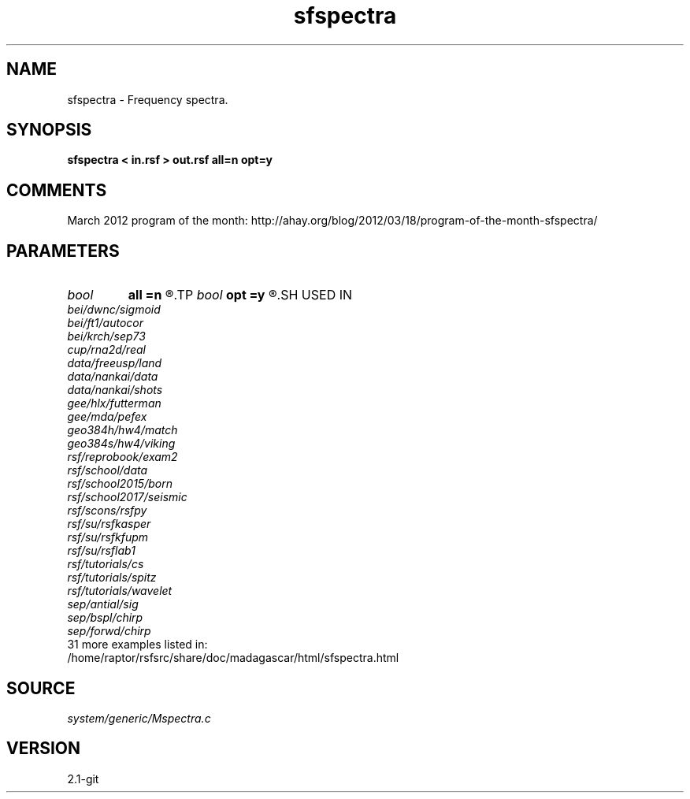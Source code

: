 .TH sfspectra 1  "APRIL 2019" Madagascar "Madagascar Manuals"
.SH NAME
sfspectra \- Frequency spectra. 
.SH SYNOPSIS
.B sfspectra < in.rsf > out.rsf all=n opt=y
.SH COMMENTS

March 2012 program of the month:
http://ahay.org/blog/2012/03/18/program-of-the-month-sfspectra/

.SH PARAMETERS
.PD 0
.TP
.I bool   
.B all
.B =n
.R  [y/n]	if y, compute average spectrum for all traces
.TP
.I bool   
.B opt
.B =y
.R  [y/n]	if y, determine optimal size for efficiency
.SH USED IN
.TP
.I bei/dwnc/sigmoid
.TP
.I bei/ft1/autocor
.TP
.I bei/krch/sep73
.TP
.I cup/rna2d/real
.TP
.I data/freeusp/land
.TP
.I data/nankai/data
.TP
.I data/nankai/shots
.TP
.I gee/hlx/futterman
.TP
.I gee/mda/pefex
.TP
.I geo384h/hw4/match
.TP
.I geo384s/hw4/viking
.TP
.I rsf/reprobook/exam2
.TP
.I rsf/school/data
.TP
.I rsf/school2015/born
.TP
.I rsf/school2017/seismic
.TP
.I rsf/scons/rsfpy
.TP
.I rsf/su/rsfkasper
.TP
.I rsf/su/rsfkfupm
.TP
.I rsf/su/rsflab1
.TP
.I rsf/tutorials/cs
.TP
.I rsf/tutorials/spitz
.TP
.I rsf/tutorials/wavelet
.TP
.I sep/antial/sig
.TP
.I sep/bspl/chirp
.TP
.I sep/forwd/chirp
.TP
31 more examples listed in:
.TP
/home/raptor/rsfsrc/share/doc/madagascar/html/sfspectra.html
.SH SOURCE
.I system/generic/Mspectra.c
.SH VERSION
2.1-git
